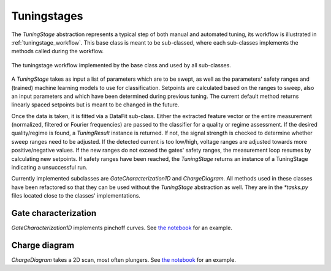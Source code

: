 .. _tuningstages:

Tuningstages
============

The `TuningStage` abstraction represents a typical step of both manual and
automated tuning, its workflow is illustrated in :ref:`tuningstage_workflow`.
This base class is meant to be sub-classed, where each sub-classes implements
the methods called during the workflow.

.. _tuningstage_workflow:
.. figure:: ./figs/tuningstage_workflow.svg
   :alt: tuningstage workflow
   :align: center
   :width: 55 %

   The tuningstage workflow implemented by the base class and used by all
   sub-classes.

A `TuningStage` takes as input a list of parameters which are to be swept,
as well as the parameters' safety ranges and (trained) machine learning models
to use for classification. Setpoints are
calculated based on the ranges to sweep, also an input parameters and which
have been determined during previous tuning. The current default method returns
linearly spaced setpoints but is meant to be changed in the future.

Once the data is taken, it is fitted via a DataFit sub-class. Either the
extracted feature vector or the entire measurement (normalized, filtered
or Fourier frequencies) are passed to the classifier for a quality or regime
assessment.
If the desired quality/regime is found, a `TuningResult` instance is returned.
If not, the signal strength is checked to determine whether sweep
ranges need to be adjusted. If the detected current is too low/high,
voltage ranges are adjusted towards more positive/negative values.
If the new ranges do not exceed the gates' safety ranges, the measurement
loop resumes by calculating new setpoints. If safety ranges have been reached,
the `TuningStage` returns an instance of a TuningStage indicating a
unsuccessful run.

Currently implemented subclasses are `GateCharacterization1D` and
`ChargeDiagram`. All methods used in these classes have been refactored so
that they can be used without the `TuningStage` abstraction as well.
They are in the `*tasks.py` files located close to the classes' implementations.


Gate characterization
---------------------

`GateCharacterization1D` implements pinchoff curves. See
`the notebook <../examples/Example_gate_characterization.ipynb>`__
for an example.



Charge diagram
--------------
`ChargeDiagram` takes a 2D scan, most often plungers. See
`the notebook <../examples/Example_charge_diagram_stage.ipynb>`__ for an example.
